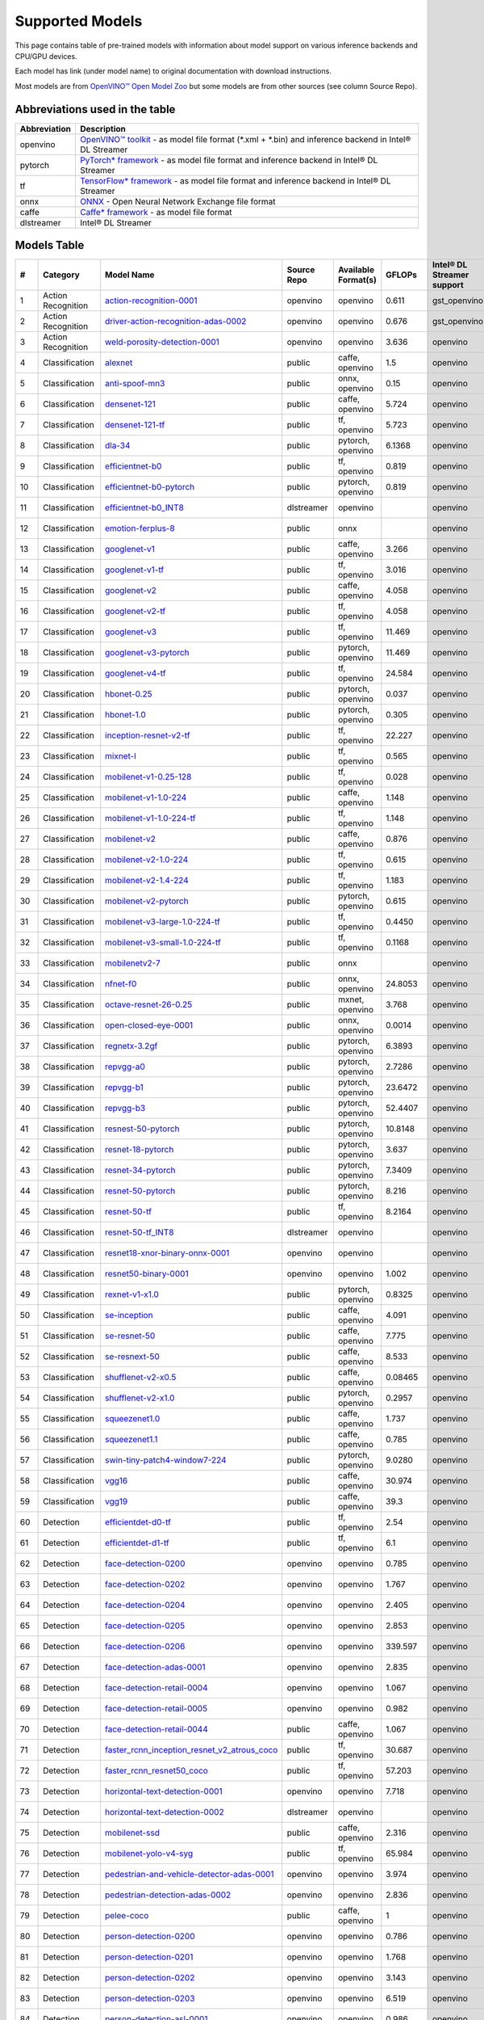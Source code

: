 Supported Models
================

This page contains table of pre-trained models with information about model support on various inference backends and CPU/GPU devices.

Each model has link (under model name) to original documentation with download instructions.

Most models are from `OpenVINO™ Open Model Zoo <https://docs.openvino.ai/latest/model_zoo.html>`__
but some models are from other sources (see column Source Repo).

Abbreviations used in the table
----------------
.. list-table::
    :header-rows: 1

    * - Abbreviation
      - Description
    * - openvino
      - `OpenVINO™ toolkit <https://docs.openvino.ai/>`__ - as model file format (*.xml + *.bin) and inference backend in Intel® DL Streamer
    * - pytorch
      - `PyTorch* framework <https://pytorch.org>`__ - as model file format and inference backend in Intel® DL Streamer
    * - tf
      - `TensorFlow* framework <https://www.tensorflow.org>`__ - as model file format and inference backend in Intel® DL Streamer
    * - onnx
      - `ONNX <https://onnx.ai>`__ - Open Neural Network Exchange file format
    * - caffe
      - `Caffe* framework <https://caffe2.ai/>`__ - as model file format
    * - dlstreamer
      - Intel® DL Streamer

Models Table
----------------

.. list-table::
    :header-rows: 1

    * - #
      - Category
      - Model Name
      - Source Repo
      - Available Format(s)
      - GFLOPs
      - Intel® DL Streamer support
      - Open VINO™ support
      - Py Torch* support
      - Tensor Flow* support
      - labels-file
      - model-proc
      - OpenVINO™ Open Model Zoo demo app

    * - 1
      - Action Recognition
      - `action-recognition-0001 <https://docs.openvino.ai/latest/omz_models_model_action_recognition_0001.html>`__
      - openvino
      - openvino
      - 0.611
      - gst_openvino
      - CPU, GPU
      - 
      - 
      - `kinetics_400.txt <https://github.com/dlstreamer/dlstreamer/blob/master/samples/labels/kinetics_400.txt>`__
      -
      - action_recognition_demo
    * - 2
      - Action Recognition
      - `driver-action-recognition-adas-0002 <https://docs.openvino.ai/latest/omz_models_model_driver_action_recognition_adas_0002.html>`__
      - openvino
      - openvino
      - 0.676
      - gst_openvino
      - CPU, GPU
      - 
      - 
      - `driver_actions.txt <https://github.com/dlstreamer/dlstreamer/blob/master/samples/labels/driver_actions.txt>`__
      -
      - action_recognition_demo
    * - 3
      - Action Recognition
      - `weld-porosity-detection-0001 <https://docs.openvino.ai/latest/omz_models_model_weld_porosity_detection_0001.html>`__
      - openvino
      - openvino
      - 3.636
      - openvino
      - CPU, GPU
      - 
      - 
      -
      - `model-proc <https://github.com/dlstreamer/dlstreamer/blob/master/samples/gstreamer/model_proc/intel/weld-porosity-detection-0001.json>`__
      - action_recognition_demo
    * - 4
      - Classification
      - `alexnet <https://docs.openvino.ai/latest/omz_models_model_alexnet.html>`__
      - public
      - caffe, openvino
      - 1.5
      - openvino
      - CPU, GPU
      - 
      - 
      - `imagenet_2012.txt <https://github.com/dlstreamer/dlstreamer/blob/master/samples/labels/imagenet_2012.txt>`__
      - `model-proc <https://github.com/dlstreamer/dlstreamer/blob/master/samples/gstreamer/model_proc/public/preproc-aspect-ratio.json>`__
      - classification_demo
    * - 5
      - Classification
      - `anti-spoof-mn3 <https://docs.openvino.ai/latest/omz_models_model_anti_spoof_mn3.html>`__
      - public
      - onnx, openvino
      - 0.15
      - openvino
      - CPU, GPU
      - 
      - 
      -
      - `model-proc <https://github.com/dlstreamer/dlstreamer/blob/master/samples/gstreamer/model_proc/public/anti-spoof-mn3.json>`__
      - interactive_face_detection_demo
    * - 6
      - Classification
      - `densenet-121 <https://docs.openvino.ai/latest/omz_models_model_densenet_121.html>`__
      - public
      - caffe, openvino
      - 5.724
      - openvino
      - CPU, GPU
      - 
      - 
      - `imagenet_2012.txt <https://github.com/dlstreamer/dlstreamer/blob/master/samples/labels/imagenet_2012.txt>`__
      - `model-proc <https://github.com/dlstreamer/dlstreamer/blob/master/samples/gstreamer/model_proc/public/preproc-aspect-ratio.json>`__
      - classification_demo
    * - 7
      - Classification
      - `densenet-121-tf <https://docs.openvino.ai/latest/omz_models_model_densenet_121_tf.html>`__
      - public
      - tf, openvino
      - 5.723
      - openvino
      - CPU, GPU
      - 
      - CPU
      - `imagenet_2012.txt <https://github.com/dlstreamer/dlstreamer/blob/master/samples/labels/imagenet_2012.txt>`__
      - `model-proc <https://github.com/dlstreamer/dlstreamer/blob/master/samples/gstreamer/model_proc/public/preproc-aspect-ratio.json>`__
      - classification_demo
    * - 8
      - Classification
      - `dla-34 <https://docs.openvino.ai/latest/omz_models_model_dla_34.html>`__
      - public
      - pytorch, openvino
      - 6.1368
      - openvino
      - CPU, GPU
      - CPU
      - 
      - `imagenet_2012.txt <https://github.com/dlstreamer/dlstreamer/blob/master/samples/labels/imagenet_2012.txt>`__
      - `model-proc <https://github.com/dlstreamer/dlstreamer/blob/master/samples/gstreamer/model_proc/public/preproc-aspect-ratio.json>`__
      - classification_demo
    * - 9
      - Classification
      - `efficientnet-b0 <https://docs.openvino.ai/latest/omz_models_model_efficientnet_b0.html>`__
      - public
      - tf, openvino
      - 0.819
      - openvino
      - CPU, GPU
      - 
      - CPU
      - `imagenet_2012.txt <https://github.com/dlstreamer/dlstreamer/blob/master/samples/labels/imagenet_2012.txt>`__
      - `model-proc <https://github.com/dlstreamer/dlstreamer/blob/master/samples/gstreamer/model_proc/public/preproc-aspect-ratio.json>`__
      - classification_demo
    * - 10
      - Classification
      - `efficientnet-b0-pytorch <https://docs.openvino.ai/latest/omz_models_model_efficientnet_b0_pytorch.html>`__
      - public
      - pytorch, openvino
      - 0.819
      - openvino
      - CPU, GPU
      - CPU
      - 
      - `imagenet_2012.txt <https://github.com/dlstreamer/dlstreamer/blob/master/samples/labels/imagenet_2012.txt>`__
      - `model-proc <https://github.com/dlstreamer/dlstreamer/blob/master/samples/gstreamer/model_proc/public/preproc-aspect-ratio.json>`__
      - classification_demo
    * - 11
      - Classification
      - `efficientnet-b0_INT8 <https://github.com/dlstreamer/pipeline-zoo-models/tree/main/storage/efficientnet-b0_INT8>`__
      - dlstreamer
      - openvino
      - 
      - openvino
      - ?
      - 
      - 
      -
      - `model-proc <https://github.com/dlstreamer/pipeline-zoo-models/tree/main/storage/efficientnet-b0_INT8>`__
      - 
    * - 12
      - Classification
      - `emotion-ferplus-8 <https://github.com/onnx/models/blob/main/vision/body_analysis/emotion_ferplus/README.md>`__
      - public
      - onnx
      - 
      - openvino
      - ?
      - 
      - 
      -
      - `model-proc <https://github.com/dlstreamer/dlstreamer/blob/master/samples/gstreamer/model_proc/onnx/emotion-ferplus-8.json>`__
      - 
    * - 13
      - Classification
      - `googlenet-v1 <https://docs.openvino.ai/latest/omz_models_model_googlenet_v1.html>`__
      - public
      - caffe, openvino
      - 3.266
      - openvino
      - CPU, GPU
      - 
      - 
      - `imagenet_2012.txt <https://github.com/dlstreamer/dlstreamer/blob/master/samples/labels/imagenet_2012.txt>`__
      - `model-proc <https://github.com/dlstreamer/dlstreamer/blob/master/samples/gstreamer/model_proc/public/preproc-aspect-ratio.json>`__
      - classification_demo
    * - 14
      - Classification
      - `googlenet-v1-tf <https://docs.openvino.ai/latest/omz_models_model_googlenet_v1_tf.html>`__
      - public
      - tf, openvino
      - 3.016
      - openvino
      - CPU, GPU
      - 
      - CPU
      - `imagenet_2012.txt <https://github.com/dlstreamer/dlstreamer/blob/master/samples/labels/imagenet_2012.txt>`__
      - `model-proc <https://github.com/dlstreamer/dlstreamer/blob/master/samples/gstreamer/model_proc/public/preproc-aspect-ratio.json>`__
      - classification_demo
    * - 15
      - Classification
      - `googlenet-v2 <https://docs.openvino.ai/latest/omz_models_model_googlenet_v2.html>`__
      - public
      - caffe, openvino
      - 4.058
      - openvino
      - CPU, GPU
      - 
      - 
      - `imagenet_2015.txt <https://github.com/dlstreamer/dlstreamer/blob/master/samples/labels/imagenet_2015.txt>`__
      - `model-proc <https://github.com/dlstreamer/dlstreamer/blob/master/samples/gstreamer/model_proc/public/preproc-aspect-ratio.json>`__
      - classification_demo
    * - 16
      - Classification
      - `googlenet-v2-tf <https://docs.openvino.ai/latest/omz_models_model_googlenet_v2_tf.html>`__
      - public
      - tf, openvino
      - 4.058
      - openvino
      - CPU, GPU
      - 
      - CPU
      - `imagenet_2012_bkgr.txt <https://github.com/dlstreamer/dlstreamer/blob/master/samples/labels/imagenet_2012_bkgr.txt>`__
      - `model-proc <https://github.com/dlstreamer/dlstreamer/blob/master/samples/gstreamer/model_proc/public/preproc-aspect-ratio.json>`__
      - classification_demo
    * - 17
      - Classification
      - `googlenet-v3 <https://docs.openvino.ai/latest/omz_models_model_googlenet_v3.html>`__
      - public
      - tf, openvino
      - 11.469
      - openvino
      - CPU, GPU
      - 
      - CPU
      - `imagenet_2012_bkgr.txt <https://github.com/dlstreamer/dlstreamer/blob/master/samples/labels/imagenet_2012_bkgr.txt>`__
      - `model-proc <https://github.com/dlstreamer/dlstreamer/blob/master/samples/gstreamer/model_proc/public/preproc-aspect-ratio.json>`__
      - classification_demo
    * - 18
      - Classification
      - `googlenet-v3-pytorch <https://docs.openvino.ai/latest/omz_models_model_googlenet_v3_pytorch.html>`__
      - public
      - pytorch, openvino
      - 11.469
      - openvino
      - CPU, GPU
      - CPU
      - 
      - `imagenet_2012.txt <https://github.com/dlstreamer/dlstreamer/blob/master/samples/labels/imagenet_2012.txt>`__
      - `model-proc <https://github.com/dlstreamer/dlstreamer/blob/master/samples/gstreamer/model_proc/public/preproc-aspect-ratio.json>`__
      - classification_demo
    * - 19
      - Classification
      - `googlenet-v4-tf <https://docs.openvino.ai/latest/omz_models_model_googlenet_v4_tf.html>`__
      - public
      - tf, openvino
      - 24.584
      - openvino
      - CPU, GPU
      - 
      - CPU
      - `imagenet_2012_bkgr.txt <https://github.com/dlstreamer/dlstreamer/blob/master/samples/labels/imagenet_2012_bkgr.txt>`__
      - `model-proc <https://github.com/dlstreamer/dlstreamer/blob/master/samples/gstreamer/model_proc/public/preproc-aspect-ratio.json>`__
      - classification_demo
    * - 20
      - Classification
      - `hbonet-0.25 <https://docs.openvino.ai/latest/omz_models_model_hbonet_0_25.html>`__
      - public
      - pytorch, openvino
      - 0.037
      - openvino
      - CPU, GPU
      - CPU
      - 
      - `imagenet_2012.txt <https://github.com/dlstreamer/dlstreamer/blob/master/samples/labels/imagenet_2012.txt>`__
      - `model-proc <https://github.com/dlstreamer/dlstreamer/blob/master/samples/gstreamer/model_proc/public/preproc-aspect-ratio.json>`__
      - classification_demo
    * - 21
      - Classification
      - `hbonet-1.0 <https://docs.openvino.ai/latest/omz_models_model_hbonet_1_0.html>`__
      - public
      - pytorch, openvino
      - 0.305
      - openvino
      - CPU, GPU
      - CPU
      - 
      - `imagenet_2012.txt <https://github.com/dlstreamer/dlstreamer/blob/master/samples/labels/imagenet_2012.txt>`__
      - `model-proc <https://github.com/dlstreamer/dlstreamer/blob/master/samples/gstreamer/model_proc/public/preproc-aspect-ratio.json>`__
      - classification_demo
    * - 22
      - Classification
      - `inception-resnet-v2-tf <https://docs.openvino.ai/latest/omz_models_model_inception_resnet_v2_tf.html>`__
      - public
      - tf, openvino
      - 22.227
      - openvino
      - CPU, GPU
      - 
      - CPU
      - `imagenet_2012_bkgr.txt <https://github.com/dlstreamer/dlstreamer/blob/master/samples/labels/imagenet_2012_bkgr.txt>`__
      - `model-proc <https://github.com/dlstreamer/dlstreamer/blob/master/samples/gstreamer/model_proc/public/preproc-aspect-ratio.json>`__
      - classification_demo
    * - 23
      - Classification
      - `mixnet-l <https://docs.openvino.ai/latest/omz_models_model_mixnet_l.html>`__
      - public
      - tf, openvino
      - 0.565
      - openvino
      - CPU, GPU
      - 
      - CPU
      - `imagenet_2012.txt <https://github.com/dlstreamer/dlstreamer/blob/master/samples/labels/imagenet_2012.txt>`__
      - `model-proc <https://github.com/dlstreamer/dlstreamer/blob/master/samples/gstreamer/model_proc/public/preproc-aspect-ratio.json>`__
      - classification_demo
    * - 24
      - Classification
      - `mobilenet-v1-0.25-128 <https://docs.openvino.ai/latest/omz_models_model_mobilenet_v1_0_25_128.html>`__
      - public
      - tf, openvino
      - 0.028
      - openvino
      - CPU, GPU
      - 
      - CPU
      - `imagenet_2012_bkgr.txt <https://github.com/dlstreamer/dlstreamer/blob/master/samples/labels/imagenet_2012_bkgr.txt>`__
      - `model-proc <https://github.com/dlstreamer/dlstreamer/blob/master/samples/gstreamer/model_proc/public/preproc-aspect-ratio.json>`__
      - classification_demo
    * - 25
      - Classification
      - `mobilenet-v1-1.0-224 <https://docs.openvino.ai/latest/omz_models_model_mobilenet_v1_1_0_224.html>`__
      - public
      - caffe, openvino
      - 1.148
      - openvino
      - CPU, GPU
      - 
      - 
      - `imagenet_2012.txt <https://github.com/dlstreamer/dlstreamer/blob/master/samples/labels/imagenet_2012.txt>`__
      - `model-proc <https://github.com/dlstreamer/dlstreamer/blob/master/samples/gstreamer/model_proc/public/preproc-aspect-ratio.json>`__
      - classification_demo
    * - 26
      - Classification
      - `mobilenet-v1-1.0-224-tf <https://docs.openvino.ai/latest/omz_models_model_mobilenet_v1_1_0_224_tf.html>`__
      - public
      - tf, openvino
      - 1.148
      - openvino
      - CPU, GPU
      - 
      - CPU
      - `imagenet_2012_bkgr.txt <https://github.com/dlstreamer/dlstreamer/blob/master/samples/labels/imagenet_2012_bkgr.txt>`__
      - `model-proc <https://github.com/dlstreamer/dlstreamer/blob/master/samples/gstreamer/model_proc/public/preproc-aspect-ratio.json>`__
      - classification_demo
    * - 27
      - Classification
      - `mobilenet-v2 <https://docs.openvino.ai/latest/omz_models_model_mobilenet_v2.html>`__
      - public
      - caffe, openvino
      - 0.876
      - openvino
      - CPU, GPU
      - 
      - 
      - `imagenet_2012.txt <https://github.com/dlstreamer/dlstreamer/blob/master/samples/labels/imagenet_2012.txt>`__
      - `model-proc <https://github.com/dlstreamer/dlstreamer/blob/master/samples/gstreamer/model_proc/public/preproc-aspect-ratio.json>`__
      - classification_demo
    * - 28
      - Classification
      - `mobilenet-v2-1.0-224 <https://docs.openvino.ai/latest/omz_models_model_mobilenet_v2_1_0_224.html>`__
      - public
      - tf, openvino
      - 0.615
      - openvino
      - CPU, GPU
      - 
      - CPU
      - `imagenet_2012_bkgr.txt <https://github.com/dlstreamer/dlstreamer/blob/master/samples/labels/imagenet_2012_bkgr.txt>`__
      - `model-proc <https://github.com/dlstreamer/dlstreamer/blob/master/samples/gstreamer/model_proc/public/preproc-aspect-ratio.json>`__
      - classification_demo
    * - 29
      - Classification
      - `mobilenet-v2-1.4-224 <https://docs.openvino.ai/latest/omz_models_model_mobilenet_v2_1_4_224.html>`__
      - public
      - tf, openvino
      - 1.183
      - openvino
      - CPU, GPU
      - 
      - CPU
      - `imagenet_2012_bkgr.txt <https://github.com/dlstreamer/dlstreamer/blob/master/samples/labels/imagenet_2012_bkgr.txt>`__
      - `model-proc <https://github.com/dlstreamer/dlstreamer/blob/master/samples/gstreamer/model_proc/public/preproc-aspect-ratio.json>`__
      - classification_demo
    * - 30
      - Classification
      - `mobilenet-v2-pytorch <https://docs.openvino.ai/latest/omz_models_model_mobilenet_v2_pytorch.html>`__
      - public
      - pytorch, openvino
      - 0.615
      - openvino
      - CPU, GPU
      - CPU
      - 
      - `imagenet_2012.txt <https://github.com/dlstreamer/dlstreamer/blob/master/samples/labels/imagenet_2012.txt>`__
      - `model-proc <https://github.com/dlstreamer/dlstreamer/blob/master/samples/gstreamer/model_proc/public/preproc-aspect-ratio.json>`__
      - classification_demo
    * - 31
      - Classification
      - `mobilenet-v3-large-1.0-224-tf <https://docs.openvino.ai/latest/omz_models_model_mobilenet_v3_large_1_0_224_tf.html>`__
      - public
      - tf, openvino
      - 0.4450
      - openvino
      - CPU, GPU
      - 
      - CPU
      - `imagenet_2012.txt <https://github.com/dlstreamer/dlstreamer/blob/master/samples/labels/imagenet_2012.txt>`__
      - `model-proc <https://github.com/dlstreamer/dlstreamer/blob/master/samples/gstreamer/model_proc/public/preproc-aspect-ratio.json>`__
      - classification_demo
    * - 32
      - Classification
      - `mobilenet-v3-small-1.0-224-tf <https://docs.openvino.ai/latest/omz_models_model_mobilenet_v3_small_1_0_224_tf.html>`__
      - public
      - tf, openvino
      - 0.1168
      - openvino
      - CPU, GPU
      - 
      - CPU
      - `imagenet_2012.txt <https://github.com/dlstreamer/dlstreamer/blob/master/samples/labels/imagenet_2012.txt>`__
      - `model-proc <https://github.com/dlstreamer/dlstreamer/blob/master/samples/gstreamer/model_proc/public/preproc-aspect-ratio.json>`__
      - classification_demo
    * - 33
      - Classification
      - `mobilenetv2-7 <https://github.com/onnx/models/tree/main/vision/classification/mobilenet/model>`__
      - public
      - onnx
      - 
      - openvino
      - ?
      - 
      - 
      -
      - `model-proc <https://github.com/dlstreamer/dlstreamer/blob/master/samples/gstreamer/model_proc/onnx/mobilenetv2-7.json>`__
      - 
    * - 34
      - Classification
      - `nfnet-f0 <https://docs.openvino.ai/latest/omz_models_model_nfnet_f0.html>`__
      - public
      - onnx, openvino
      - 24.8053
      - openvino
      - CPU, GPU
      - 
      - 
      - `imagenet_2012.txt <https://github.com/dlstreamer/dlstreamer/blob/master/samples/labels/imagenet_2012.txt>`__
      - `model-proc <https://github.com/dlstreamer/dlstreamer/blob/master/samples/gstreamer/model_proc/public/preproc-aspect-ratio.json>`__
      - classification_demo
    * - 35
      - Classification
      - `octave-resnet-26-0.25 <https://docs.openvino.ai/latest/omz_models_model_octave_resnet_26_0_25.html>`__
      - public
      - mxnet, openvino
      - 3.768
      - openvino
      - CPU, GPU
      - 
      - 
      - `imagenet_2012.txt <https://github.com/dlstreamer/dlstreamer/blob/master/samples/labels/imagenet_2012.txt>`__
      - `model-proc <https://github.com/dlstreamer/dlstreamer/blob/master/samples/gstreamer/model_proc/public/preproc-aspect-ratio.json>`__
      - classification_demo
    * - 36
      - Classification
      - `open-closed-eye-0001 <https://docs.openvino.ai/latest/omz_models_model_open_closed_eye_0001.html>`__
      - public
      - onnx, openvino
      - 0.0014
      - openvino
      - CPU
      - 
      - 
      -
      - `model-proc <https://github.com/dlstreamer/dlstreamer/blob/master/samples/gstreamer/model_proc/public/open-closed-eye-0001.json>`__
      - gaze_estimation_demo
    * - 37
      - Classification
      - `regnetx-3.2gf <https://docs.openvino.ai/latest/omz_models_model_regnetx_3_2gf.html>`__
      - public
      - pytorch, openvino
      - 6.3893
      - openvino
      - CPU, GPU
      - CPU
      - 
      - `imagenet_2012.txt <https://github.com/dlstreamer/dlstreamer/blob/master/samples/labels/imagenet_2012.txt>`__
      - `model-proc <https://github.com/dlstreamer/dlstreamer/blob/master/samples/gstreamer/model_proc/public/preproc-aspect-ratio.json>`__
      - classification_demo
    * - 38
      - Classification
      - `repvgg-a0 <https://docs.openvino.ai/latest/omz_models_model_repvgg_a0.html>`__
      - public
      - pytorch, openvino
      - 2.7286
      - openvino
      - CPU, GPU
      - CPU
      - 
      - `imagenet_2012.txt <https://github.com/dlstreamer/dlstreamer/blob/master/samples/labels/imagenet_2012.txt>`__
      - `model-proc <https://github.com/dlstreamer/dlstreamer/blob/master/samples/gstreamer/model_proc/public/preproc-aspect-ratio.json>`__
      - classification_demo
    * - 39
      - Classification
      - `repvgg-b1 <https://docs.openvino.ai/latest/omz_models_model_repvgg_b1.html>`__
      - public
      - pytorch, openvino
      - 23.6472
      - openvino
      - CPU, GPU
      - CPU
      - 
      - `imagenet_2012.txt <https://github.com/dlstreamer/dlstreamer/blob/master/samples/labels/imagenet_2012.txt>`__
      - `model-proc <https://github.com/dlstreamer/dlstreamer/blob/master/samples/gstreamer/model_proc/public/preproc-aspect-ratio.json>`__
      - classification_demo
    * - 40
      - Classification
      - `repvgg-b3 <https://docs.openvino.ai/latest/omz_models_model_repvgg_b3.html>`__
      - public
      - pytorch, openvino
      - 52.4407
      - openvino
      - CPU, GPU
      - CPU
      - 
      - `imagenet_2012.txt <https://github.com/dlstreamer/dlstreamer/blob/master/samples/labels/imagenet_2012.txt>`__
      - `model-proc <https://github.com/dlstreamer/dlstreamer/blob/master/samples/gstreamer/model_proc/public/preproc-aspect-ratio.json>`__
      - classification_demo
    * - 41
      - Classification
      - `resnest-50-pytorch <https://docs.openvino.ai/latest/omz_models_model_resnest_50_pytorch.html>`__
      - public
      - pytorch, openvino
      - 10.8148
      - openvino
      - CPU, GPU
      - CPU
      - 
      - `imagenet_2012.txt <https://github.com/dlstreamer/dlstreamer/blob/master/samples/labels/imagenet_2012.txt>`__
      - `model-proc <https://github.com/dlstreamer/dlstreamer/blob/master/samples/gstreamer/model_proc/public/preproc-aspect-ratio.json>`__
      - classification_demo
    * - 42
      - Classification
      - `resnet-18-pytorch <https://docs.openvino.ai/latest/omz_models_model_resnet_18_pytorch.html>`__
      - public
      - pytorch, openvino
      - 3.637
      - openvino
      - CPU, GPU
      - CPU
      - 
      - `imagenet_2012.txt <https://github.com/dlstreamer/dlstreamer/blob/master/samples/labels/imagenet_2012.txt>`__
      - `model-proc <https://github.com/dlstreamer/dlstreamer/blob/master/samples/gstreamer/model_proc/public/preproc-aspect-ratio.json>`__
      - classification_demo
    * - 43
      - Classification
      - `resnet-34-pytorch <https://docs.openvino.ai/latest/omz_models_model_resnet_34_pytorch.html>`__
      - public
      - pytorch, openvino
      - 7.3409
      - openvino
      - CPU, GPU
      - CPU
      - 
      - `imagenet_2012.txt <https://github.com/dlstreamer/dlstreamer/blob/master/samples/labels/imagenet_2012.txt>`__
      - `model-proc <https://github.com/dlstreamer/dlstreamer/blob/master/samples/gstreamer/model_proc/public/preproc-aspect-ratio.json>`__
      - classification_demo
    * - 44
      - Classification
      - `resnet-50-pytorch <https://docs.openvino.ai/latest/omz_models_model_resnet_50_pytorch.html>`__
      - public
      - pytorch, openvino
      - 8.216
      - openvino
      - CPU, GPU
      - CPU
      - 
      - `imagenet_2012.txt <https://github.com/dlstreamer/dlstreamer/blob/master/samples/labels/imagenet_2012.txt>`__
      - `model-proc <https://github.com/dlstreamer/dlstreamer/blob/master/samples/gstreamer/model_proc/public/preproc-aspect-ratio.json>`__
      - classification_demo
    * - 45
      - Classification
      - `resnet-50-tf <https://docs.openvino.ai/latest/omz_models_model_resnet_50_tf.html>`__
      - public
      - tf, openvino
      - 8.2164
      - openvino
      - CPU, GPU
      - 
      - CPU
      - `imagenet_2012_bkgr.txt <https://github.com/dlstreamer/dlstreamer/blob/master/samples/labels/imagenet_2012_bkgr.txt>`__
      - `model-proc <https://github.com/dlstreamer/dlstreamer/blob/master/samples/gstreamer/model_proc/public/preproc-aspect-ratio.json>`__
      - classification_demo
    * - 46
      - Classification
      - `resnet-50-tf_INT8 <https://github.com/dlstreamer/pipeline-zoo-models/tree/main/storage/resnet-50-tf_INT8>`__
      - dlstreamer
      - openvino
      - 
      - openvino
      - ?
      - 
      - 
      -
      - `model-proc <https://github.com/dlstreamer/pipeline-zoo-models/tree/main/storage/resnet-50-tf_INT8>`__
      - 
    * - 47
      - Classification
      - `resnet18-xnor-binary-onnx-0001 <https://docs.openvino.ai/latest/omz_models_model_resnet18_xnor_binary_onnx_0001.html>`__
      - openvino
      - openvino
      - 
      - openvino
      - CPU, GPU
      - 
      - 
      -
      - `model-proc <https://github.com/dlstreamer/dlstreamer/blob/master/samples/gstreamer/model_proc/intel/resnet18-xnor-binary-onnx-0001.json>`__
      - classification_demo
    * - 48
      - Classification
      - `resnet50-binary-0001 <https://docs.openvino.ai/latest/omz_models_model_resnet50_binary_0001.html>`__
      - openvino
      - openvino
      - 1.002
      - openvino
      - CPU, GPU
      - 
      - 
      -
      - `model-proc <https://github.com/dlstreamer/dlstreamer/blob/master/samples/gstreamer/model_proc/intel/resnet50-binary-0001.json>`__
      - classification_demo
    * - 49
      - Classification
      - `rexnet-v1-x1.0 <https://docs.openvino.ai/latest/omz_models_model_rexnet_v1_x1_0.html>`__
      - public
      - pytorch, openvino
      - 0.8325
      - openvino
      - CPU
      - CPU
      - 
      - `imagenet_2012.txt <https://github.com/dlstreamer/dlstreamer/blob/master/samples/labels/imagenet_2012.txt>`__
      - `model-proc <https://github.com/dlstreamer/dlstreamer/blob/master/samples/gstreamer/model_proc/public/preproc-aspect-ratio.json>`__
      - classification_demo
    * - 50
      - Classification
      - `se-inception <https://docs.openvino.ai/latest/omz_models_model_se_inception.html>`__
      - public
      - caffe, openvino
      - 4.091
      - openvino
      - CPU, GPU
      - 
      - 
      - `imagenet_2015.txt <https://github.com/dlstreamer/dlstreamer/blob/master/samples/labels/imagenet_2015.txt>`__
      - `model-proc <https://github.com/dlstreamer/dlstreamer/blob/master/samples/gstreamer/model_proc/public/preproc-aspect-ratio.json>`__
      - classification_demo
    * - 51
      - Classification
      - `se-resnet-50 <https://docs.openvino.ai/latest/omz_models_model_se_resnet_50.html>`__
      - public
      - caffe, openvino
      - 7.775
      - openvino
      - CPU, GPU
      - 
      - 
      - `imagenet_2015.txt <https://github.com/dlstreamer/dlstreamer/blob/master/samples/labels/imagenet_2015.txt>`__
      - `model-proc <https://github.com/dlstreamer/dlstreamer/blob/master/samples/gstreamer/model_proc/public/preproc-aspect-ratio.json>`__
      - classification_demo
    * - 52
      - Classification
      - `se-resnext-50 <https://docs.openvino.ai/latest/omz_models_model_se_resnext_50.html>`__
      - public
      - caffe, openvino
      - 8.533
      - openvino
      - CPU, GPU
      - 
      - 
      - `imagenet_2015.txt <https://github.com/dlstreamer/dlstreamer/blob/master/samples/labels/imagenet_2015.txt>`__
      - `model-proc <https://github.com/dlstreamer/dlstreamer/blob/master/samples/gstreamer/model_proc/public/preproc-aspect-ratio.json>`__
      - classification_demo
    * - 53
      - Classification
      - `shufflenet-v2-x0.5 <https://docs.openvino.ai/latest/omz_models_model_shufflenet_v2_x0_5.html>`__
      - public
      - caffe, openvino
      - 0.08465
      - openvino
      - CPU, GPU
      - 
      - 
      - `imagenet_2012.txt <https://github.com/dlstreamer/dlstreamer/blob/master/samples/labels/imagenet_2012.txt>`__
      - `model-proc <https://github.com/dlstreamer/dlstreamer/blob/master/samples/gstreamer/model_proc/public/preproc-aspect-ratio.json>`__
      - classification_demo
    * - 54
      - Classification
      - `shufflenet-v2-x1.0 <https://docs.openvino.ai/latest/omz_models_model_shufflenet_v2_x1_0.html>`__
      - public
      - pytorch, openvino
      - 0.2957
      - openvino
      - CPU, GPU
      - CPU
      - 
      - `imagenet_2012.txt <https://github.com/dlstreamer/dlstreamer/blob/master/samples/labels/imagenet_2012.txt>`__
      - `model-proc <https://github.com/dlstreamer/dlstreamer/blob/master/samples/gstreamer/model_proc/public/preproc-aspect-ratio.json>`__
      - classification_demo
    * - 55
      - Classification
      - `squeezenet1.0 <https://docs.openvino.ai/latest/omz_models_model_squeezenet1_0.html>`__
      - public
      - caffe, openvino
      - 1.737
      - openvino
      - CPU, GPU
      - 
      - 
      - `imagenet_2012.txt <https://github.com/dlstreamer/dlstreamer/blob/master/samples/labels/imagenet_2012.txt>`__
      - `model-proc <https://github.com/dlstreamer/dlstreamer/blob/master/samples/gstreamer/model_proc/public/preproc-aspect-ratio.json>`__
      - classification_demo
    * - 56
      - Classification
      - `squeezenet1.1 <https://docs.openvino.ai/latest/omz_models_model_squeezenet1_1.html>`__
      - public
      - caffe, openvino
      - 0.785
      - openvino
      - CPU, GPU
      - 
      - 
      - `imagenet_2012.txt <https://github.com/dlstreamer/dlstreamer/blob/master/samples/labels/imagenet_2012.txt>`__
      - `model-proc <https://github.com/dlstreamer/dlstreamer/blob/master/samples/gstreamer/model_proc/public/preproc-aspect-ratio.json>`__
      - classification_demo
    * - 57
      - Classification
      - `swin-tiny-patch4-window7-224 <https://docs.openvino.ai/latest/omz_models_model_swin_tiny_patch4_window7_224.html>`__
      - public
      - pytorch, openvino
      - 9.0280
      - openvino
      - CPU, GPU
      - CPU
      - 
      - `imagenet_2012.txt <https://github.com/dlstreamer/dlstreamer/blob/master/samples/labels/imagenet_2012.txt>`__
      - `model-proc <https://github.com/dlstreamer/dlstreamer/blob/master/samples/gstreamer/model_proc/public/preproc-aspect-ratio.json>`__
      - classification_demo
    * - 58
      - Classification
      - `vgg16 <https://docs.openvino.ai/latest/omz_models_model_vgg16.html>`__
      - public
      - caffe, openvino
      - 30.974
      - openvino
      - CPU, GPU
      - 
      - 
      - `imagenet_2012.txt <https://github.com/dlstreamer/dlstreamer/blob/master/samples/labels/imagenet_2012.txt>`__
      - `model-proc <https://github.com/dlstreamer/dlstreamer/blob/master/samples/gstreamer/model_proc/public/preproc-aspect-ratio.json>`__
      - classification_demo
    * - 59
      - Classification
      - `vgg19 <https://docs.openvino.ai/latest/omz_models_model_vgg19.html>`__
      - public
      - caffe, openvino
      - 39.3
      - openvino
      - CPU, GPU
      - 
      - 
      - `imagenet_2012.txt <https://github.com/dlstreamer/dlstreamer/blob/master/samples/labels/imagenet_2012.txt>`__
      - `model-proc <https://github.com/dlstreamer/dlstreamer/blob/master/samples/gstreamer/model_proc/public/preproc-aspect-ratio.json>`__
      - classification_demo
    * - 60
      - Detection
      - `efficientdet-d0-tf <https://docs.openvino.ai/latest/omz_models_model_efficientdet_d0_tf.html>`__
      - public
      - tf, openvino
      - 2.54
      - openvino
      - CPU, GPU
      - 
      - CPU
      - `coco_91cl.txt <https://github.com/dlstreamer/dlstreamer/blob/master/samples/labels/coco_91cl.txt>`__
      -
      - pedestrian_tracker_demo
    * - 61
      - Detection
      - `efficientdet-d1-tf <https://docs.openvino.ai/latest/omz_models_model_efficientdet_d1_tf.html>`__
      - public
      - tf, openvino
      - 6.1
      - openvino
      - CPU, GPU
      - 
      - CPU
      - `coco_91cl.txt <https://github.com/dlstreamer/dlstreamer/blob/master/samples/labels/coco_91cl.txt>`__
      -
      - pedestrian_tracker_demo
    * - 62
      - Detection
      - `face-detection-0200 <https://docs.openvino.ai/latest/omz_models_model_face_detection_0200.html>`__
      - openvino
      - openvino
      - 0.785
      - openvino
      - CPU, GPU
      - 
      - 
      -
      - `model-proc <https://github.com/dlstreamer/dlstreamer/blob/master/samples/gstreamer/model_proc/intel/face-detection-0200.json>`__
      - object_detection_demo
    * - 63
      - Detection
      - `face-detection-0202 <https://docs.openvino.ai/latest/omz_models_model_face_detection_0202.html>`__
      - openvino
      - openvino
      - 1.767
      - openvino
      - CPU, GPU
      - 
      - 
      -
      - `model-proc <https://github.com/dlstreamer/dlstreamer/blob/master/samples/gstreamer/model_proc/intel/face-detection-0202.json>`__
      - object_detection_demo
    * - 64
      - Detection
      - `face-detection-0204 <https://docs.openvino.ai/latest/omz_models_model_face_detection_0204.html>`__
      - openvino
      - openvino
      - 2.405
      - openvino
      - CPU, GPU
      - 
      - 
      -
      - `model-proc <https://github.com/dlstreamer/dlstreamer/blob/master/samples/gstreamer/model_proc/intel/face-detection-0204.json>`__
      - object_detection_demo
    * - 65
      - Detection
      - `face-detection-0205 <https://docs.openvino.ai/latest/omz_models_model_face_detection_0205.html>`__
      - openvino
      - openvino
      - 2.853
      - openvino
      - CPU, GPU
      - 
      - 
      -
      - `model-proc <https://github.com/dlstreamer/dlstreamer/blob/master/samples/gstreamer/model_proc/intel/face-detection-0205.json>`__
      - object_detection_demo
    * - 66
      - Detection
      - `face-detection-0206 <https://docs.openvino.ai/latest/omz_models_model_face_detection_0206.html>`__
      - openvino
      - openvino
      - 339.597
      - openvino
      - CPU, GPU
      - 
      - 
      -
      - `model-proc <https://github.com/dlstreamer/dlstreamer/blob/master/samples/gstreamer/model_proc/intel/face-detection-0206.json>`__
      - object_detection_demo
    * - 67
      - Detection
      - `face-detection-adas-0001 <https://docs.openvino.ai/latest/omz_models_model_face_detection_adas_0001.html>`__
      - openvino
      - openvino
      - 2.835
      - openvino
      - CPU, GPU
      - 
      - 
      -
      - `model-proc <https://github.com/dlstreamer/dlstreamer/blob/master/samples/gstreamer/model_proc/intel/face-detection-adas-0001.json>`__
      - interactive_face_detection_demo
    * - 68
      - Detection
      - `face-detection-retail-0004 <https://docs.openvino.ai/latest/omz_models_model_face_detection_retail_0004.html>`__
      - openvino
      - openvino
      - 1.067
      - openvino
      - CPU, GPU
      - 
      - 
      -
      - `model-proc <https://github.com/dlstreamer/dlstreamer/blob/master/samples/gstreamer/model_proc/intel/face-detection-retail-0004.json>`__
      - interactive_face_detection_demo
    * - 69
      - Detection
      - `face-detection-retail-0005 <https://docs.openvino.ai/latest/omz_models_model_face_detection_retail_0005.html>`__
      - openvino
      - openvino
      - 0.982
      - openvino
      - CPU, GPU
      - 
      - 
      -
      - `model-proc <https://github.com/dlstreamer/dlstreamer/blob/master/samples/gstreamer/model_proc/intel/face-detection-retail-0005.json>`__
      - interactive_face_detection_demo
    * - 70
      - Detection
      - `face-detection-retail-0044 <https://docs.openvino.ai/latest/omz_models_model_face_detection_retail_0044.html>`__
      - public
      - caffe, openvino
      - 1.067
      - openvino
      - CPU
      - 
      - 
      -
      - `model-proc <https://github.com/dlstreamer/dlstreamer/blob/master/samples/gstreamer/model_proc/intel/face-detection-retail-0044.json>`__
      - interactive_face_detection_demo
    * - 71
      - Detection
      - `faster_rcnn_inception_resnet_v2_atrous_coco <https://docs.openvino.ai/latest/omz_models_model_faster_rcnn_inception_resnet_v2_atrous_coco.html>`__
      - public
      - tf, openvino
      - 30.687
      - openvino
      - CPU
      - 
      - CPU
      - `coco_91cl_bkgr.txt <https://github.com/dlstreamer/dlstreamer/blob/master/samples/labels/coco_91cl_bkgr.txt>`__
      - `model-proc <https://github.com/dlstreamer/dlstreamer/blob/master/samples/gstreamer/model_proc/public/preproc-image-info.json>`__
      - object_detection_demo
    * - 72
      - Detection
      - `faster_rcnn_resnet50_coco <https://docs.openvino.ai/latest/omz_models_model_faster_rcnn_resnet50_coco.html>`__
      - public
      - tf, openvino
      - 57.203
      - openvino
      - CPU, GPU
      - 
      - CPU
      - `coco_91cl_bkgr.txt <https://github.com/dlstreamer/dlstreamer/blob/master/samples/labels/coco_91cl_bkgr.txt>`__
      - `model-proc <https://github.com/dlstreamer/dlstreamer/blob/master/samples/gstreamer/model_proc/public/preproc-image-info.json>`__
      - object_detection_demo
    * - 73
      - Detection
      - `horizontal-text-detection-0001 <https://docs.openvino.ai/latest/omz_models_model_horizontal_text_detection_0001.html>`__
      - openvino
      - openvino
      - 7.718
      - openvino
      - CPU, GPU
      - 
      - 
      -
      - `model-proc <https://github.com/dlstreamer/dlstreamer/blob/master/samples/gstreamer/model_proc/intel/horizontal-text-detection-0001.json>`__
      - text_detection_demo
    * - 74
      - Detection
      - `horizontal-text-detection-0002 <https://github.com/dlstreamer/pipeline-zoo-models/tree/main/storage/horizontal-text-detection-0002>`__
      - dlstreamer
      - openvino
      - 
      - openvino
      - ?
      - 
      - 
      -
      - `model-proc <https://github.com/dlstreamer/pipeline-zoo-models/tree/main/storage/horizontal-text-detection-0002>`__
      - 
    * - 75
      - Detection
      - `mobilenet-ssd <https://docs.openvino.ai/latest/omz_models_model_mobilenet_ssd.html>`__
      - public
      - caffe, openvino
      - 2.316
      - openvino
      - CPU, GPU
      - 
      - 
      - `voc_20cl_bkgr.txt <https://github.com/dlstreamer/dlstreamer/blob/master/samples/labels/voc_20cl_bkgr.txt>`__
      -
      - single_human_pose_estimation_demo
    * - 76
      - Detection
      - `mobilenet-yolo-v4-syg <https://docs.openvino.ai/latest/omz_models_model_mobilenet_yolo_v4_syg.html>`__
      - public
      - tf, openvino
      - 65.984
      - openvino
      - CPU
      - 
      - CPU
      -
      - `model-proc <https://github.com/dlstreamer/dlstreamer/blob/master/samples/gstreamer/model_proc/public/mobilenet-yolo-v4-syg.json>`__
      - object_detection_demo
    * - 77
      - Detection
      - `pedestrian-and-vehicle-detector-adas-0001 <https://docs.openvino.ai/latest/omz_models_model_pedestrian_and_vehicle_detector_adas_0001.html>`__
      - openvino
      - openvino
      - 3.974
      - openvino
      - CPU, GPU
      - 
      - 
      -
      - `model-proc <https://github.com/dlstreamer/dlstreamer/blob/master/samples/gstreamer/model_proc/intel/pedestrian-and-vehicle-detector-adas-0001.json>`__
      - single_human_pose_estimation_demo
    * - 78
      - Detection
      - `pedestrian-detection-adas-0002 <https://docs.openvino.ai/latest/omz_models_model_pedestrian_detection_adas_0002.html>`__
      - openvino
      - openvino
      - 2.836
      - openvino
      - CPU, GPU
      - 
      - 
      -
      - `model-proc <https://github.com/dlstreamer/dlstreamer/blob/master/samples/gstreamer/model_proc/intel/pedestrian-detection-adas-0002.json>`__
      - single_human_pose_estimation_demo
    * - 79
      - Detection
      - `pelee-coco <https://docs.openvino.ai/latest/omz_models_model_pelee_coco.html>`__
      - public
      - caffe, openvino
      - 1
      - openvino
      - CPU, GPU
      - 
      - 
      - `coco_80cl_bkgr.txt <https://github.com/dlstreamer/dlstreamer/blob/master/samples/labels/coco_80cl_bkgr.txt>`__
      -
      - pedestrian_tracker_demo
    * - 80
      - Detection
      - `person-detection-0200 <https://docs.openvino.ai/latest/omz_models_model_person_detection_0200.html>`__
      - openvino
      - openvino
      - 0.786
      - openvino
      - CPU, GPU
      - 
      - 
      -
      - `model-proc <https://github.com/dlstreamer/dlstreamer/blob/master/samples/gstreamer/model_proc/intel/person-detection-0200.json>`__
      - pedestrian_tracker_demo
    * - 81
      - Detection
      - `person-detection-0201 <https://docs.openvino.ai/latest/omz_models_model_person_detection_0201.html>`__
      - openvino
      - openvino
      - 1.768
      - openvino
      - CPU, GPU
      - 
      - 
      -
      - `model-proc <https://github.com/dlstreamer/dlstreamer/blob/master/samples/gstreamer/model_proc/intel/person-detection-0201.json>`__
      - pedestrian_tracker_demo
    * - 82
      - Detection
      - `person-detection-0202 <https://docs.openvino.ai/latest/omz_models_model_person_detection_0202.html>`__
      - openvino
      - openvino
      - 3.143
      - openvino
      - CPU, GPU
      - 
      - 
      -
      - `model-proc <https://github.com/dlstreamer/dlstreamer/blob/master/samples/gstreamer/model_proc/intel/person-detection-0202.json>`__
      - pedestrian_tracker_demo
    * - 83
      - Detection
      - `person-detection-0203 <https://docs.openvino.ai/latest/omz_models_model_person_detection_0203.html>`__
      - openvino
      - openvino
      - 6.519
      - openvino
      - CPU, GPU
      - 
      - 
      -
      - `model-proc <https://github.com/dlstreamer/dlstreamer/blob/master/samples/gstreamer/model_proc/intel/person-detection-0203.json>`__
      - pedestrian_tracker_demo
    * - 84
      - Detection
      - `person-detection-asl-0001 <https://docs.openvino.ai/latest/omz_models_model_person_detection_asl_0001.html>`__
      - openvino
      - openvino
      - 0.986
      - openvino
      - CPU, GPU
      - 
      - 
      -
      - `model-proc <https://github.com/dlstreamer/dlstreamer/blob/master/samples/gstreamer/model_proc/intel/person-detection-0203.json>`__
      - gesture_recognition_demo
    * - 85
      - Detection
      - `person-detection-retail-0013 <https://docs.openvino.ai/latest/omz_models_model_person_detection_retail_0013.html>`__
      - openvino
      - openvino
      - 2.300
      - openvino
      - CPU, GPU
      - 
      - 
      -
      - `model-proc <https://github.com/dlstreamer/dlstreamer/blob/master/samples/gstreamer/model_proc/intel/person-detection-retail-0013.json>`__
      - multi_camera_multi_target_tracking_demo
    * - 86
      - Detection
      - `person-vehicle-bike-detection-2000 <https://docs.openvino.ai/latest/omz_models_model_person_vehicle_bike_detection_2000.html>`__
      - openvino
      - openvino
      - 0.787
      - openvino
      - CPU, GPU
      - 
      - 
      -
      - `model-proc <https://github.com/dlstreamer/dlstreamer/blob/master/samples/gstreamer/model_proc/intel/person-vehicle-bike-detection-2000.json>`__
      - pedestrian_tracker_demo
    * - 87
      - Detection
      - `person-vehicle-bike-detection-2001 <https://docs.openvino.ai/latest/omz_models_model_person_vehicle_bike_detection_2001.html>`__
      - openvino
      - openvino
      - 1.770
      - openvino
      - CPU, GPU
      - 
      - 
      -
      - `model-proc <https://github.com/dlstreamer/dlstreamer/blob/master/samples/gstreamer/model_proc/intel/person-vehicle-bike-detection-2001.json>`__
      - pedestrian_tracker_demo
    * - 88
      - Detection
      - `person-vehicle-bike-detection-2002 <https://docs.openvino.ai/latest/omz_models_model_person_vehicle_bike_detection_2002.html>`__
      - openvino
      - openvino
      - 3.163
      - openvino
      - CPU, GPU
      - 
      - 
      -
      - `model-proc <https://github.com/dlstreamer/dlstreamer/blob/master/samples/gstreamer/model_proc/intel/person-vehicle-bike-detection-2002.json>`__
      - pedestrian_tracker_demo
    * - 89
      - Detection
      - `person-vehicle-bike-detection-2003 <https://docs.openvino.ai/latest/omz_models_model_person_vehicle_bike_detection_2003.html>`__
      - openvino
      - openvino
      - 6.550
      - openvino
      - CPU, GPU
      - 
      - 
      -
      - `model-proc <https://github.com/dlstreamer/dlstreamer/blob/master/samples/gstreamer/model_proc/intel/person-vehicle-bike-detection-2003.json>`__
      - pedestrian_tracker_demo
    * - 90
      - Detection
      - `person-vehicle-bike-detection-2004 <https://docs.openvino.ai/latest/omz_models_model_person_vehicle_bike_detection_2004.html>`__
      - openvino
      - openvino
      - 1.811
      - openvino
      - CPU, GPU
      - 
      - 
      -
      - `model-proc <https://github.com/dlstreamer/dlstreamer/blob/master/samples/gstreamer/model_proc/intel/person-vehicle-bike-detection-2004.json>`__
      - pedestrian_tracker_demo
    * - 91
      - Detection
      - `person-vehicle-bike-detection-crossroad-0078 <https://docs.openvino.ai/latest/omz_models_model_person_vehicle_bike_detection_crossroad_0078.html>`__
      - openvino
      - openvino
      - 3.964
      - openvino
      - CPU, GPU
      - 
      - 
      -
      - `model-proc <https://github.com/dlstreamer/dlstreamer/blob/master/samples/gstreamer/model_proc/intel/person-vehicle-bike-detection-crossroad-0078.json>`__
      - crossroad_camera_demo
    * - 92
      - Detection
      - `person-vehicle-bike-detection-crossroad-1016 <https://docs.openvino.ai/latest/omz_models_model_person_vehicle_bike_detection_crossroad_1016.html>`__
      - openvino
      - openvino
      - 3.560
      - openvino
      - CPU, GPU
      - 
      - 
      -
      - `model-proc <https://github.com/dlstreamer/dlstreamer/blob/master/samples/gstreamer/model_proc/intel/person-vehicle-bike-detection-crossroad-1016.json>`__
      - crossroad_camera_demo
    * - 93
      - Detection
      - `person-vehicle-bike-detection-crossroad-yolov3-1020 <https://docs.openvino.ai/latest/omz_models_model_person_vehicle_bike_detection_crossroad_yolov3_1020.html>`__
      - openvino
      - openvino
      - 65.984
      - openvino
      - CPU, GPU
      - 
      - 
      -
      - `model-proc <https://github.com/dlstreamer/dlstreamer/blob/master/samples/gstreamer/model_proc/intel/person-vehicle-bike-detection-crossroad-yolov3-1020.json>`__
      - crossroad_camera_demo
    * - 94
      - Detection
      - `product-detection-0001 <https://docs.openvino.ai/latest/omz_models_model_product_detection_0001.html>`__
      - openvino
      - openvino
      - 3.598
      - openvino
      - CPU, GPU
      - 
      - 
      -
      - `model-proc <https://github.com/dlstreamer/dlstreamer/blob/master/samples/gstreamer/model_proc/intel/product-detection-0001.json>`__
      - object_detection_demo
    * - 95
      - Detection
      - `retinanet-tf <https://docs.openvino.ai/latest/omz_models_model_retinanet_tf.html>`__
      - public
      - tf, openvino
      - 238.9469
      - openvino
      - CPU
      - 
      - CPU
      - `coco_80cl.txt <https://github.com/dlstreamer/dlstreamer/blob/master/samples/labels/coco_80cl.txt>`__
      -
      - pedestrian_tracker_demo
    * - 96
      - Detection
      - `rfcn-resnet101-coco-tf <https://docs.openvino.ai/latest/omz_models_model_rfcn_resnet101_coco_tf.html>`__
      - public
      - tf, openvino
      - 53.462
      - openvino
      - CPU, GPU
      - 
      - CPU
      - `coco_91cl_bkgr.txt <https://github.com/dlstreamer/dlstreamer/blob/master/samples/labels/coco_91cl_bkgr.txt>`__
      - `model-proc <https://github.com/dlstreamer/dlstreamer/blob/master/samples/gstreamer/model_proc/public/preproc-image-info.json>`__
      - pedestrian_tracker_demo
    * - 97
      - Detection
      - `ssd300 <https://docs.openvino.ai/latest/omz_models_model_ssd300.html>`__
      - public
      - caffe, openvino
      - 62.815
      - openvino
      - CPU, GPU
      - 
      - 
      - `voc_20cl_bkgr.txt <https://github.com/dlstreamer/dlstreamer/blob/master/samples/labels/voc_20cl_bkgr.txt>`__
      -
      - single_human_pose_estimation_demo
    * - 98
      - Detection
      - `ssd512 <https://docs.openvino.ai/latest/omz_models_model_ssd512.html>`__
      - public
      - caffe, openvino
      - 180.611
      - openvino
      - CPU, GPU
      - 
      - 
      - `voc_20cl_bkgr.txt <https://github.com/dlstreamer/dlstreamer/blob/master/samples/labels/voc_20cl_bkgr.txt>`__
      -
      - single_human_pose_estimation_demo
    * - 99
      - Detection
      - `ssd_mobilenet_v1_coco <https://docs.openvino.ai/latest/omz_models_model_ssd_mobilenet_v1_coco.html>`__
      - public
      - tf, openvino
      - 2.494
      - openvino
      - CPU, GPU
      - 
      - CPU
      - `coco_91cl_bkgr.txt <https://github.com/dlstreamer/dlstreamer/blob/master/samples/labels/coco_91cl_bkgr.txt>`__
      -
      - single_human_pose_estimation_demo
    * - 100
      - Detection
      - `ssd_mobilenet_v1_coco_INT8 <https://github.com/dlstreamer/pipeline-zoo-models/tree/main/storage/ssd_mobilenet_v1_coco_INT8>`__
      - dlstreamer
      - openvino
      - 
      - openvino
      - ?
      - 
      - 
      -
      - `model-proc <https://github.com/dlstreamer/pipeline-zoo-models/tree/main/storage/ssd_mobilenet_v1_coco_INT8>`__
      - 
    * - 101
      - Detection
      - `ssd_mobilenet_v1_fpn_coco <https://docs.openvino.ai/latest/omz_models_model_ssd_mobilenet_v1_fpn_coco.html>`__
      - public
      - tf, openvino
      - 123.309
      - openvino
      - CPU, GPU
      - 
      - CPU
      - `coco_91cl_bkgr.txt <https://github.com/dlstreamer/dlstreamer/blob/master/samples/labels/coco_91cl_bkgr.txt>`__
      -
      - single_human_pose_estimation_demo
    * - 102
      - Detection
      - `ssdlite_mobilenet_v2 <https://docs.openvino.ai/latest/omz_models_model_ssdlite_mobilenet_v2.html>`__
      - public
      - tf, openvino
      - 1.525
      - openvino
      - CPU, GPU
      - 
      - CPU
      - `coco_91cl_bkgr.txt <https://github.com/dlstreamer/dlstreamer/blob/master/samples/labels/coco_91cl_bkgr.txt>`__
      -
      - single_human_pose_estimation_demo
    * - 103
      - Detection
      - `ssdlite_mobilenet_v2_INT8 <https://github.com/dlstreamer/pipeline-zoo-models/tree/main/storage/ssdlite_mobilenet_v2_INT8>`__
      - dlstreamer
      - openvino
      - 
      - openvino
      - ?
      - 
      - 
      -
      - `model-proc <https://github.com/dlstreamer/pipeline-zoo-models/tree/main/storage/ssdlite_mobilenet_v2_INT8>`__
      - 
    * - 104
      - Detection
      - `torchvision.models.detection. ssdlite320_mobilenet_v3_large <https://pytorch.org/vision/main/models/generated/torchvision.models.detection.ssdlite320_mobilenet_v3_large.html>`__
      - torchvision
      - pytorch
      - 0.583
      - gva, gst_openvino, gst_pytorch, ffmpeg_openvino
      - ?
      - CPU
      - 
      - `coco_80cl.txt <https://github.com/dlstreamer/dlstreamer/blob/master/samples/labels/coco_80cl.txt>`__
      -
      - 
    * - 105
      - Detection
      - `vehicle-detection-0200 <https://docs.openvino.ai/latest/omz_models_model_vehicle_detection_0200.html>`__
      - openvino
      - openvino
      - 0.786
      - openvino
      - CPU, GPU
      - 
      - 
      -
      - `model-proc <https://github.com/dlstreamer/dlstreamer/blob/master/samples/gstreamer/model_proc/intel/vehicle-detection-0200.json>`__
      - object_detection_demo
    * - 106
      - Detection
      - `vehicle-detection-0201 <https://docs.openvino.ai/latest/omz_models_model_vehicle_detection_0201.html>`__
      - openvino
      - openvino
      - 1.768
      - openvino
      - CPU, GPU
      - 
      - 
      -
      - `model-proc <https://github.com/dlstreamer/dlstreamer/blob/master/samples/gstreamer/model_proc/intel/vehicle-detection-0201.json>`__
      - object_detection_demo
    * - 107
      - Detection
      - `vehicle-detection-0202 <https://docs.openvino.ai/latest/omz_models_model_vehicle_detection_0202.html>`__
      - openvino
      - openvino
      - 3.143
      - openvino
      - CPU, GPU
      - 
      - 
      -
      - `model-proc <https://github.com/dlstreamer/dlstreamer/blob/master/samples/gstreamer/model_proc/intel/vehicle-detection-0202.json>`__
      - object_detection_demo
    * - 108
      - Detection
      - `vehicle-detection-adas-0002 <https://docs.openvino.ai/latest/omz_models_model_vehicle_detection_adas_0002.html>`__
      - openvino
      - openvino
      - 2.798
      - openvino
      - CPU, GPU
      - 
      - 
      -
      - `model-proc <https://github.com/dlstreamer/dlstreamer/blob/master/samples/gstreamer/model_proc/intel/vehicle-detection-adas-0002.json>`__
      - pedestrian_tracker_demo
    * - 109
      - Detection
      - `vehicle-license-plate-detection-barrier-0106 <https://docs.openvino.ai/latest/omz_models_model_vehicle_license_plate_detection_barrier_0106.html>`__
      - openvino
      - openvino
      - 0.349
      - openvino
      - CPU, GPU
      - 
      - 
      -
      - `model-proc <https://github.com/dlstreamer/dlstreamer/blob/master/samples/gstreamer/model_proc/intel/vehicle-license-plate-detection-barrier-0106.json>`__
      - object_detection_demo
    * - 110
      - Detection
      - `vehicle-license-plate-detection-barrier-0123 <https://docs.openvino.ai/latest/omz_models_model_vehicle_license_plate_detection_barrier_0123.html>`__
      - public
      - tf, openvino
      - 0.271
      - openvino
      - CPU, GPU
      - 
      - CPU
      -
      - `model-proc <https://github.com/dlstreamer/dlstreamer/blob/master/samples/gstreamer/model_proc/public/vehicle-license-plate-detection-barrier-0123.json>`__
      - object_detection_demo
    * - 111
      - Detection
      - `yolo-v3-tf <https://docs.openvino.ai/latest/omz_models_model_yolo_v3_tf.html>`__
      - public
      - tf, openvino
      - 65.984
      - openvino
      - CPU, GPU
      - 
      - CPU
      - `coco_80cl.txt <https://github.com/dlstreamer/dlstreamer/blob/master/samples/labels/coco_80cl.txt>`__
      - `model-proc <https://github.com/dlstreamer/dlstreamer/blob/master/samples/gstreamer/model_proc/public/yolo-v3-tf.json>`__
      - pedestrian_tracker_demo
    * - 112
      - Detection
      - `yolo-v3-tiny-tf <https://docs.openvino.ai/latest/omz_models_model_yolo_v3_tiny_tf.html>`__
      - public
      - tf, openvino
      - 5.582
      - openvino
      - CPU, GPU
      - 
      - CPU
      - `coco_80cl.txt <https://github.com/dlstreamer/dlstreamer/blob/master/samples/labels/coco_80cl.txt>`__
      - `model-proc <https://github.com/dlstreamer/dlstreamer/blob/master/samples/gstreamer/model_proc/public/yolo-v3-tiny-tf.json>`__
      - pedestrian_tracker_demo
    * - 113
      - Detection
      - `yolo-v4-tf <https://docs.openvino.ai/latest/omz_models_model_yolo_v4_tf.html>`__
      - public
      - tf, openvino
      - 129.5567
      - openvino
      - CPU, GPU
      - 
      - CPU
      - `coco_80cl.txt <https://github.com/dlstreamer/dlstreamer/blob/master/samples/labels/coco_80cl.txt>`__
      - `model-proc <https://github.com/dlstreamer/dlstreamer/blob/master/samples/gstreamer/model_proc/public/yolo-v4-tf.json>`__
      - object_detection_demo
    * - 114
      - Detection
      - `yolo-v4-tf_INT8 <https://github.com/dlstreamer/pipeline-zoo-models/tree/main/storage/yolo-v4-tf_INT8>`__
      - dlstreamer
      - openvino
      - 
      - openvino
      - ?
      - 
      - 
      -
      - `model-proc <https://github.com/dlstreamer/pipeline-zoo-models/tree/main/storage/yolo-v4-tf_INT8>`__
      - 
    * - 115
      - Detection
      - `yolo-v4-tiny-tf <https://docs.openvino.ai/latest/omz_models_model_yolo_v4_tiny_tf.html>`__
      - public
      - tf, openvino
      - 6.9289
      - openvino
      - CPU, GPU
      - 
      - CPU
      - `coco_80cl.txt <https://github.com/dlstreamer/dlstreamer/blob/master/samples/labels/coco_80cl.txt>`__
      - `model-proc <https://github.com/dlstreamer/dlstreamer/blob/master/samples/gstreamer/model_proc/public/yolo-v4-tiny-tf.json>`__
      - object_detection_demo
    * - 116
      - Detection
      - `yolov5m <https://github.com/ultralytics/yolov5/releases/tag/v7.0>`__
      - public
      - pytorch
      - 
      - openvino
      - ?
      - CPU
      - 
      - `coco_80cl.txt <https://github.com/dlstreamer/dlstreamer/blob/master/samples/labels/coco_80cl.txt>`__
      - `model-proc <https://github.com/dlstreamer/dlstreamer/blob/master/samples/gstreamer/model_proc/public/yolo-v5.json>`__
      - 
    * - 117
      - Detection
      - `yolov5s <https://github.com/ultralytics/yolov5/releases/tag/v7.0>`__
      - public
      - pytorch
      - 
      - openvino
      - ?
      - CPU
      - 
      - `coco_80cl.txt <https://github.com/dlstreamer/dlstreamer/blob/master/samples/labels/coco_80cl.txt>`__
      - `model-proc <https://github.com/dlstreamer/dlstreamer/blob/master/samples/gstreamer/model_proc/public/yolo-v5.json>`__
      - 
    * - 118
      - Detection
      - `yolov5s-416 <https://github.com/dlstreamer/pipeline-zoo-models/tree/main/storage/yolov5s-416>`__
      - dlstreamer
      - openvino
      - 
      - openvino
      - ?
      - 
      - 
      - `coco_80cl.txt <https://github.com/dlstreamer/dlstreamer/blob/master/samples/labels/coco_80cl.txt>`__
      - `model-proc <https://github.com/dlstreamer/pipeline-zoo-models/tree/main/storage/yolov5s-416>`__
      - 
    * - 119
      - Detection
      - `yolov5s-416_INT8 <https://github.com/dlstreamer/pipeline-zoo-models/tree/main/storage/yolov5s-416_INT8>`__
      - dlstreamer
      - openvino
      - 
      - openvino
      - ?
      - 
      - 
      - `coco_80cl.txt <https://github.com/dlstreamer/dlstreamer/blob/master/samples/labels/coco_80cl.txt>`__
      - `model-proc <https://github.com/dlstreamer/pipeline-zoo-models/tree/main/storage/yolov5s-416_INT8>`__
      - 
    * - 120
      - Head Pose Estimation
      - `head-pose-estimation-adas-0001 <https://docs.openvino.ai/latest/omz_models_model_head_pose_estimation_adas_0001.html>`__
      - openvino
      - openvino
      - 0.105
      - gst_openvino_cpp
      - CPU, GPU
      - 
      - 
      -
      -
      - interactive_face_detection_demo
    * - 121
      - Human Pose Estimation
      - `human-pose-estimation-0001 <https://docs.openvino.ai/latest/omz_models_model_human_pose_estimation_0001.html>`__
      - openvino
      - openvino
      - 15.435
      - openvino
      - CPU, GPU
      - 
      - 
      -
      - `model-proc <https://github.com/dlstreamer/dlstreamer/blob/master/samples/gstreamer/model_proc/intel/human-pose-estimation-0001.json>`__
      - human_pose_estimation_demo
    * - 122
      - Human Pose Estimation
      - `single-human-pose-estimation-0001 <https://docs.openvino.ai/latest/omz_models_model_single_human_pose_estimation_0001.html>`__
      - public
      - pytorch, openvino
      - 60.125
      - openvino
      - CPU, GPU
      - CPU
      - 
      -
      - `model-proc <https://github.com/dlstreamer/dlstreamer/blob/master/samples/gstreamer/model_proc/public/single-human-pose-estimation-0001.json>`__
      - single_human_pose_estimation_demo
    * - 123
      - Instance Segmentation
      - `instance-segmentation-person-0007 <https://docs.openvino.ai/latest/omz_models_model_instance_segmentation_person_0007.html>`__
      - openvino
      - openvino
      - 4.8492
      - gst_openvino
      - CPU
      - 
      - 
      -
      -
      - instance_segmentation_demo
    * - 124
      - Instance Segmentation
      - `instance-segmentation-security-0002 <https://docs.openvino.ai/latest/omz_models_model_instance_segmentation_security_0002.html>`__
      - openvino
      - openvino
      - 423.0842
      - gst_openvino
      - CPU
      - 
      - 
      - `coco_80cl.txt <https://github.com/dlstreamer/dlstreamer/blob/master/samples/labels/coco_80cl.txt>`__
      -
      - multi_camera_multi_target_tracking_demo
    * - 125
      - Instance Segmentation
      - `instance-segmentation-security-0091 <https://docs.openvino.ai/latest/omz_models_model_instance_segmentation_security_0091.html>`__
      - openvino
      - openvino
      - 828.6324
      - gst_openvino
      - CPU
      - 
      - 
      - `coco_80cl.txt <https://github.com/dlstreamer/dlstreamer/blob/master/samples/labels/coco_80cl.txt>`__
      -
      - multi_camera_multi_target_tracking_demo
    * - 126
      - Instance Segmentation
      - `instance-segmentation-security-0228 <https://docs.openvino.ai/latest/omz_models_model_instance_segmentation_security_0228.html>`__
      - openvino
      - openvino
      - 147.2352
      - gst_openvino
      - CPU
      - 
      - 
      - `coco_80cl.txt <https://github.com/dlstreamer/dlstreamer/blob/master/samples/labels/coco_80cl.txt>`__
      -
      - multi_camera_multi_target_tracking_demo
    * - 127
      - Instance Segmentation
      - `instance-segmentation-security-1039 <https://docs.openvino.ai/latest/omz_models_model_instance_segmentation_security_1039.html>`__
      - openvino
      - openvino
      - 13.9672
      - gst_openvino
      - CPU
      - 
      - 
      - `coco_80cl.txt <https://github.com/dlstreamer/dlstreamer/blob/master/samples/labels/coco_80cl.txt>`__
      -
      - multi_camera_multi_target_tracking_demo
    * - 128
      - Instance Segmentation
      - `instance-segmentation-security-1040 <https://docs.openvino.ai/latest/omz_models_model_instance_segmentation_security_1040.html>`__
      - openvino
      - openvino
      - 29.334
      - gst_openvino
      - CPU
      - 
      - 
      - `coco_80cl.txt <https://github.com/dlstreamer/dlstreamer/blob/master/samples/labels/coco_80cl.txt>`__
      -
      - multi_camera_multi_target_tracking_demo
    * - 129
      - Object Attributes
      - `age-gender-recognition-retail-0013 <https://docs.openvino.ai/latest/omz_models_model_age_gender_recognition_retail_0013.html>`__
      - openvino
      - openvino
      - 0.094
      - openvino
      - CPU, GPU
      - 
      - 
      -
      - `model-proc <https://github.com/dlstreamer/dlstreamer/blob/master/samples/gstreamer/model_proc/intel/age-gender-recognition-retail-0013.json>`__
      - interactive_face_detection_demo
    * - 130
      - Object Attributes
      - `emotions-recognition-retail-0003 <https://docs.openvino.ai/latest/omz_models_model_emotions_recognition_retail_0003.html>`__
      - openvino
      - openvino
      - 0.126
      - openvino
      - CPU, GPU
      - 
      - 
      -
      - `model-proc <https://github.com/dlstreamer/dlstreamer/blob/master/samples/gstreamer/model_proc/intel/emotions-recognition-retail-0003.json>`__
      - interactive_face_detection_demo
    * - 131
      - Object Attributes
      - `facial-landmarks-35-adas-0002 <https://docs.openvino.ai/latest/omz_models_model_facial_landmarks_35_adas_0002.html>`__
      - openvino
      - openvino
      - 0.042
      - openvino
      - CPU, GPU
      - 
      - 
      -
      - `model-proc <https://github.com/dlstreamer/dlstreamer/blob/master/samples/gstreamer/model_proc/intel/facial-landmarks-35-adas-0002.json>`__
      - interactive_face_detection_demo
    * - 132
      - Object Attributes
      - `facial-landmarks-98-detection-0001 <https://docs.openvino.ai/latest/omz_models_model_facial_landmarks_98_detection_0001.html>`__
      - openvino
      - openvino
      - 0.6
      - openvino
      - CPU, GPU
      - 
      - 
      -
      - `model-proc <https://github.com/dlstreamer/dlstreamer/blob/master/samples/gstreamer/model_proc/intel/facial-landmarks-98-detection-0001.json>`__
      - gaze_estimation_demo
    * - 133
      - Object Attributes
      - `landmarks-regression-retail-0009 <https://docs.openvino.ai/latest/omz_models_model_landmarks_regression_retail_0009.html>`__
      - openvino
      - openvino
      - 0.021
      - openvino
      - CPU, GPU
      - 
      - 
      -
      - `model-proc <https://github.com/dlstreamer/dlstreamer/blob/master/samples/gstreamer/model_proc/intel/landmarks-regression-retail-0009.json>`__
      - face_recognition_demo
    * - 134
      - Object Attributes
      - `person-attributes-recognition-crossroad-0230 <https://docs.openvino.ai/latest/omz_models_model_person_attributes_recognition_crossroad_0230.html>`__
      - openvino
      - openvino
      - 0.174
      - openvino
      - CPU, GPU
      - 
      - 
      -
      - `model-proc <https://github.com/dlstreamer/dlstreamer/blob/master/samples/gstreamer/model_proc/intel/person-attributes-recognition-crossroad-0230.json>`__
      - crossroad_camera_demo
    * - 135
      - Object Attributes
      - `person-attributes-recognition-crossroad-0234 <https://docs.openvino.ai/latest/omz_models_model_person_attributes_recognition_crossroad_0234.html>`__
      - openvino
      - openvino
      - 2.167
      - openvino
      - CPU, GPU
      - 
      - 
      -
      - `model-proc <https://github.com/dlstreamer/dlstreamer/blob/master/samples/gstreamer/model_proc/intel/person-attributes-recognition-crossroad-0234.json>`__
      - crossroad_camera_demo
    * - 136
      - Object Attributes
      - `person-attributes-recognition-crossroad-0238 <https://docs.openvino.ai/latest/omz_models_model_person_attributes_recognition_crossroad_0238.html>`__
      - openvino
      - openvino
      - 1.034
      - openvino
      - CPU, GPU
      - 
      - 
      -
      - `model-proc <https://github.com/dlstreamer/dlstreamer/blob/master/samples/gstreamer/model_proc/intel/person-attributes-recognition-crossroad-0238.json>`__
      - crossroad_camera_demo
    * - 137
      - Object Attributes
      - `vehicle-attributes-recognition-barrier-0039 <https://docs.openvino.ai/latest/omz_models_model_vehicle_attributes_recognition_barrier_0039.html>`__
      - openvino
      - openvino
      - 0.126
      - openvino
      - CPU, GPU
      - 
      - 
      -
      - `model-proc <https://github.com/dlstreamer/dlstreamer/blob/master/samples/gstreamer/model_proc/intel/vehicle-attributes-recognition-barrier-0039.json>`__
      - security_barrier_camera_demo
    * - 138
      - Object Attributes
      - `vehicle-attributes-recognition-barrier-0042 <https://docs.openvino.ai/latest/omz_models_model_vehicle_attributes_recognition_barrier_0042.html>`__
      - openvino
      - openvino
      - 0.462
      - openvino
      - CPU, GPU
      - 
      - 
      -
      - `model-proc <https://github.com/dlstreamer/dlstreamer/blob/master/samples/gstreamer/model_proc/intel/vehicle-attributes-recognition-barrier-0042.json>`__
      - security_barrier_camera_demo
    * - 139
      - Optical Character Recognition
      - `license-plate-recognition-barrier-0007 <https://docs.openvino.ai/latest/omz_models_model_license_plate_recognition_barrier_0007.html>`__
      - public
      - tf, openvino
      - 0.347
      - openvino
      - CPU
      - 
      - CPU
      -
      - `model-proc <https://github.com/dlstreamer/dlstreamer/blob/master/samples/gstreamer/model_proc/intel/license-plate-recognition-barrier-0007.json>`__
      - security_barrier_camera_demo
    * - 140
      - Optical Character Recognition
      - `text-recognition-0012-mod <https://github.com/dlstreamer/pipeline-zoo-models/tree/main/storage/text-recognition-0012-mod>`__
      - dlstreamer
      - openvino
      - 
      - openvino
      - ?
      - 
      - 
      -
      - `model-proc <https://github.com/dlstreamer/pipeline-zoo-models/tree/main/storage/text-recognition-0012-mod>`__
      - 
    * - 141
      - Sound Classification
      - `aclnet <https://docs.openvino.ai/latest/omz_models_model_aclnet.html>`__
      - public
      - onnx, openvino
      - 1.42
      - openvino
      - CPU
      - 
      - 
      -
      - `model-proc <https://github.com/dlstreamer/dlstreamer/blob/master/samples/gstreamer/model_proc/public/aclnet.json>`__
      - sound_classification_demo

Legal Information
----------------
PyTorch, TensorFlow, Caffe, Keras, MXNet are trademarks or brand names of their respective owners.
All company, product and service names used in this website are for identification purposes only.
Use of these names,trademarks and brands does not imply endorsement.
